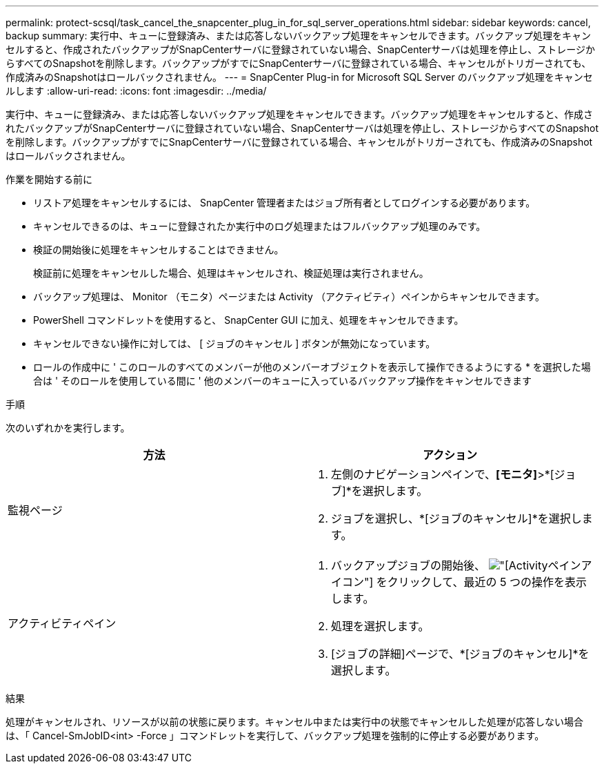 ---
permalink: protect-scsql/task_cancel_the_snapcenter_plug_in_for_sql_server_operations.html 
sidebar: sidebar 
keywords: cancel, backup 
summary: 実行中、キューに登録済み、または応答しないバックアップ処理をキャンセルできます。バックアップ処理をキャンセルすると、作成されたバックアップがSnapCenterサーバに登録されていない場合、SnapCenterサーバは処理を停止し、ストレージからすべてのSnapshotを削除します。バックアップがすでにSnapCenterサーバに登録されている場合、キャンセルがトリガーされても、作成済みのSnapshotはロールバックされません。 
---
= SnapCenter Plug-in for Microsoft SQL Server のバックアップ処理をキャンセルします
:allow-uri-read: 
:icons: font
:imagesdir: ../media/


[role="lead"]
実行中、キューに登録済み、または応答しないバックアップ処理をキャンセルできます。バックアップ処理をキャンセルすると、作成されたバックアップがSnapCenterサーバに登録されていない場合、SnapCenterサーバは処理を停止し、ストレージからすべてのSnapshotを削除します。バックアップがすでにSnapCenterサーバに登録されている場合、キャンセルがトリガーされても、作成済みのSnapshotはロールバックされません。

.作業を開始する前に
* リストア処理をキャンセルするには、 SnapCenter 管理者またはジョブ所有者としてログインする必要があります。
* キャンセルできるのは、キューに登録されたか実行中のログ処理またはフルバックアップ処理のみです。
* 検証の開始後に処理をキャンセルすることはできません。
+
検証前に処理をキャンセルした場合、処理はキャンセルされ、検証処理は実行されません。

* バックアップ処理は、 Monitor （モニタ）ページまたは Activity （アクティビティ）ペインからキャンセルできます。
* PowerShell コマンドレットを使用すると、 SnapCenter GUI に加え、処理をキャンセルできます。
* キャンセルできない操作に対しては、 [ ジョブのキャンセル ] ボタンが無効になっています。
* ロールの作成中に ' このロールのすべてのメンバーが他のメンバーオブジェクトを表示して操作できるようにする * を選択した場合は ' そのロールを使用している間に ' 他のメンバーのキューに入っているバックアップ操作をキャンセルできます


.手順
次のいずれかを実行します。

|===
| 方法 | アクション 


 a| 
監視ページ
 a| 
. 左側のナビゲーションペインで、*[モニタ]*>*[ジョブ]*を選択します。
. ジョブを選択し、*[ジョブのキャンセル]*を選択します。




 a| 
アクティビティペイン
 a| 
. バックアップジョブの開始後、 image:../media/activity_pane_icon.gif["[Activity]ペインアイコン"] をクリックして、最近の 5 つの操作を表示します。
. 処理を選択します。
. [ジョブの詳細]ページで、*[ジョブのキャンセル]*を選択します。


|===
.結果
処理がキャンセルされ、リソースが以前の状態に戻ります。キャンセル中または実行中の状態でキャンセルした処理が応答しない場合は、「 Cancel-SmJobID<int> -Force 」コマンドレットを実行して、バックアップ処理を強制的に停止する必要があります。
